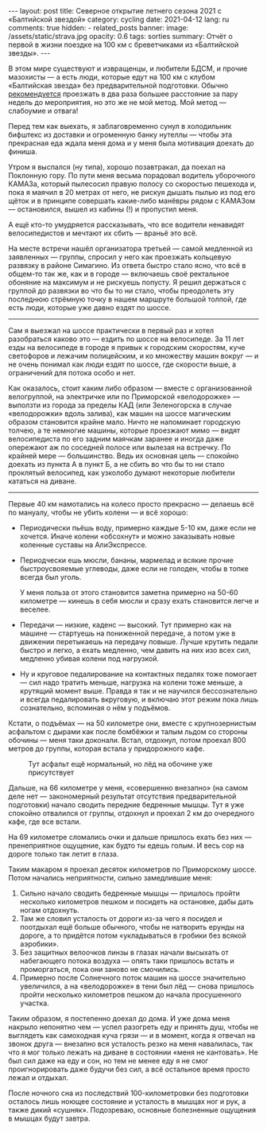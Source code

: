 #+BEGIN_EXPORT html
---
layout: post
title: Северное открытие летнего сезона 2021 с «Балтийской звездой»
category: cycling
date: 2021-04-12
lang: ru
comments: true
hidden:
  - related_posts
banner:
  image: /assets/static/strava.jpg
  opacity: 0.6
tags: sorties
summary: Отчёт о первой в жизни поездке на 100 км с бреветчиками из «Балтийской звезды».
---
#+END_EXPORT

В этом мире существуют и извращенцы, и любители БДСМ, и прочие мазохисты --- а
есть люди, которые едут на 100 км с клубом «Балтийская звезда» без
предварительной подготовки. Обычно [[https://www.balticstar.spb.ru/first.htm][рекомендуется]] проезжать в два раза большее
расстояние за пару недель до мероприятия, но это же не мой метод. Мой метод
--- слабоумие и отвага!

Перед тем как выехать, я заблаговременно сунул в холодильник бифштекс из
доставки и огроменную банку нутеллы --- чтобы эта прекрасная еда ждала меня
дома и у меня была мотивация доехать до финиша.

[[file:driver_waiting_home.jpg]]

Утром я выспался (ну типа), хорошо позавтракал, да поехал на Поклонную
гору. По пути меня весьма порадовал водитель уборочного КАМАЗа, который
пылесосил правую полосу со скоростью пешехода и, пока я маячил в 20 метрах от
него, не рискуя дышать пылью из под его щёток и в принципе совершать
какие-либо манёвры рядом с КАМАЗом --- остановился, вышел из кабины (!) и
пропустил меня.

А ещё кто-то умудряется рассказывать, что все водители ненавидят
велосипедистов и мечтают их сбить --- враньё это всё.

На месте встречи нашёл организатора третьей --- самой медленной из заявленных
--- группы, спросил у него как проезжать кольцевую развязку в районе
Симагино. Из ответа быстро стало ясно, что всё в общем-то так же, как и в
городе --- включаешь своё ректальное обоняние на максимум и не рискуешь
попусту. Я решил держаться с группой до развязки во что бы то ни стало, чтобы
преодолеть эту последнюю стрёмную точку в нашем маршруте большой толпой, где
есть люди, которые уже давно ездят по шоссе.

--------------

Сам я выезжал на шоссе практически в первый раз и хотел разобраться каково это
--- ездить по шоссе на велосипеде. За 11 лет езды на велосипеде в городе я
привык к городским скоростям, куче светофоров и лежачим полицейским, и ко
множеству машин вокруг --- и не очень понимал как люди ездят по шоссе, где
скорости выше, а ограничений для потока особо и нет.

[[file:out_of_spb.png]]

Как оказалось, стоит каким либо образом --- вместе с организованной
велогруппой, на электричке или по Приморской «велодорожке» --- выползти из
города за пределы КАД (или Зеленогорска в случае «велодорожки» вдоль залива),
как машин на шоссе магическим образом становится крайне мало.  Ничто не
напоминает городскую толчею, а те немногие машины, которые проезжают мимо ---
видят велосипедиста по его задним маячкам заранее и иногда даже опережают аж
по соседней полосе или вылезая на встречку. По крайней мере ---
большинство. Ведь их основная цель --- спокойно доехать из пункта А в пункт Б,
а не сбить во что бы то ни стало проклятый велосипед, как узколобо думают
некоторые любители кататься на диване.

--------------

Первые 40 км намотались на колесо просто прекрасно --- делаешь всё по мануалу,
чтобы не убить колени --- и всё хорошо:

- Периодически пьёшь воду, примерно каждые 5-10 км, даже если не
  хочется. Иначе колени «обсохнут» и можно заказывать новые коленные суставы
  на АлиЭкспрессе.

- Периодчески ешь мюсли, бананы, мармелад и всякие прочие быстроусвояемые
  углеводы, даже если не голоден, чтобы в топке всегда был уголь.

  У меня польза от этого становится заметна примерно на 50-60 километре ---
  кинешь в себя мюсли и сразу ехать становится легче и веселее.

- Передачи --- низкие, каденс --- высокий. Тут примерно как на машине ---
  стартуешь на пониженной передаче, а потом уже в движении перетыкаешь на
  передачу повыше. Лучше крутить педали быстро и легко, а ехать медленно, чем
  давить на них изо всех сил, медленно убивая колени под нагрузкой.

- Ну и круговое педалирование на контактных педалях тоже помогает --- сил надо
  тратить меньше, нагрузка на колени тоже меньше, а крутящий момент
  выше. Правда я так и не научился бессознательно и всегда педалировать
  вкруговую, и включаю этот режим пока лишь сознательно, вспоминая о нём у
  подъёмов.

Кстати, о подъёмах --- на 50 километре они, вместе с крупнозернистым асфальтом
с дырами как после бомбёжки и талым льдом со стороны обочины --- меня таки
доконали. Встал, отдохнул, потом проехал 800 метров до группы, которая встала
у придорожного кафе.

#+caption: Тут асфальт ещё нормальный, но лёд на обочине уже присутствует
[[file:simagino.png]]

Дальше, на 66 километре у меня, «совершенно внезапно» (на самом деле нет ---
закономерный результат отсутствия предварительной подготовки) начало сводить
передние бедренные мышцы. Тут я уже спокойно отвалился от группы, отдохнул и
проехал 2 км до очередного кафе, где все встали.

[[file:near_zelenogorsk.jpg]]

На 69 километре сломались очки и дальше пришлось ехать без них ---
пренеприятное ощущение, как будто ты едешь голым. И весь сор на дороге только
так летит в глаза.

[[file:broken_glasses.jpg]]

Таким макаром я проехал десяток километров по Приморскому шоссе. Потом
начались неприятности, сильно замедлившие меня:

1. Сильно начало сводить бедренные мышцы --- пришлось пройти несколько
   километров пешком и посидеть на остановке, дабы дать ногам отдохнуть.
2. Там же словил усталость от дороги из-за чего я посидел и поотдыхал ещё
   больше обычного, чтобы не натворить ерунды на дороге, а то придётся потом
   «укладываться в гробики без всякой аэробики».
3. Без защитных велоочков линзы в глазах начали высыхать от набегающего потока
   воздуха --- опять таки пришлось встать и проморгаться, пока они заново не
   смочились.
4. Примерно после Солнечного поток машин на шоссе значительно увеличился, а на
   «велодорожке» в тени был лёд --- снова пришлось пройти несколько километров
   пешком до начала просушенного участка.

Таким образом, я постепенно доехал до дома. И уже дома меня накрыло непонятно
чем --- успел разогреть еду и принять душ, чтобы не выглядеть как самоходная
куча грязи --- и в момент, когда я отвечал на звонок друга --- внезапно вся
усталость резко на меня навалилась, так что я мог только лежать на диване в
состоянии «меня не кантовать». Не был сил даже на еду и сон, но тем не менее
еду я не смог проигнорировать даже будучи без сил, а всё остальное время
просто лежал и отдыхал.

После ночного сна из последствий 100-километровки без подготовки осталось лишь
ноющее состояние и усталость в мышцах ног и рук, а также дикий
«сушняк». Подозреваю, основные болезненные ощущения в мышцах будут завтра.

